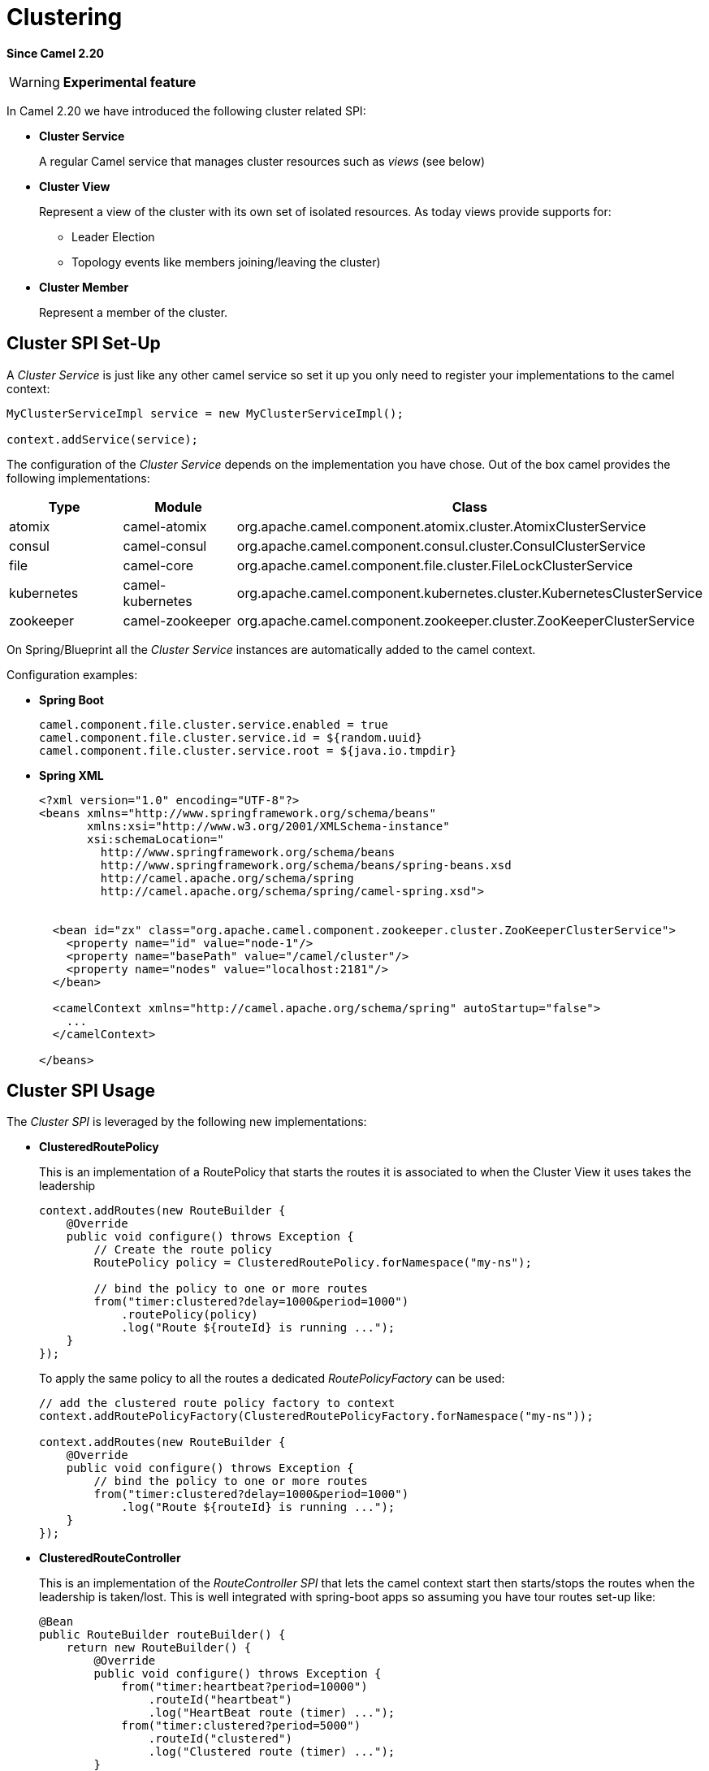[[Clustering-Clustering]]
= Clustering

*Since Camel 2.20*

[WARNING]
====
*Experimental feature*
====

In Camel 2.20 we have introduced the following cluster related SPI:

- *Cluster Service*
+
A regular Camel service that manages cluster resources such as _views_ (see below)

- *Cluster View*
+
Represent a view of the cluster with its own set of isolated resources. As today views provide supports for:
+
    * Leader Election
    * Topology events like members joining/leaving the cluster)


- *Cluster Member*
+
Represent a member of the cluster.


== Cluster SPI Set-Up

A _Cluster Service_ is just like any other camel service so set it up you only need to register your implementations to the camel context:

[source,java]
----

MyClusterServiceImpl service = new MyClusterServiceImpl();

context.addService(service);
----

The configuration of the _Cluster Service_ depends on the implementation you have chose.
Out of the box camel provides the following implementations:

[cols="1,1,2", options="header"]
|====
|Type       |Module           | Class
|atomix     |camel-atomix     | org.apache.camel.component.atomix.cluster.AtomixClusterService
|consul     |camel-consul     | org.apache.camel.component.consul.cluster.ConsulClusterService
|file       |camel-core       | org.apache.camel.component.file.cluster.FileLockClusterService
|kubernetes |camel-kubernetes | org.apache.camel.component.kubernetes.cluster.KubernetesClusterService
|zookeeper  |camel-zookeeper  | org.apache.camel.component.zookeeper.cluster.ZooKeeperClusterService
|====

On Spring/Blueprint all the _Cluster Service_ instances are automatically added to the camel context.

Configuration examples:

- *Spring Boot*
+
[source,properties]
----
camel.component.file.cluster.service.enabled = true
camel.component.file.cluster.service.id = ${random.uuid}
camel.component.file.cluster.service.root = ${java.io.tmpdir}
----


- *Spring XML*
+
[source,xml]
----
<?xml version="1.0" encoding="UTF-8"?>
<beans xmlns="http://www.springframework.org/schema/beans"
       xmlns:xsi="http://www.w3.org/2001/XMLSchema-instance"
       xsi:schemaLocation="
         http://www.springframework.org/schema/beans
         http://www.springframework.org/schema/beans/spring-beans.xsd
         http://camel.apache.org/schema/spring
         http://camel.apache.org/schema/spring/camel-spring.xsd">


  <bean id="zx" class="org.apache.camel.component.zookeeper.cluster.ZooKeeperClusterService">
    <property name="id" value="node-1"/>
    <property name="basePath" value="/camel/cluster"/>
    <property name="nodes" value="localhost:2181"/>
  </bean>

  <camelContext xmlns="http://camel.apache.org/schema/spring" autoStartup="false">
    ...
  </camelContext>

</beans>
----

== Cluster SPI Usage

The _Cluster SPI_ is leveraged by the following new implementations:

- *ClusteredRoutePolicy*
+
This is an implementation of a RoutePolicy that starts the routes it is associated to when the Cluster View it uses takes the leadership
+
[source,java]
----
context.addRoutes(new RouteBuilder {
    @Override
    public void configure() throws Exception {
        // Create the route policy
        RoutePolicy policy = ClusteredRoutePolicy.forNamespace("my-ns");

        // bind the policy to one or more routes
        from("timer:clustered?delay=1000&period=1000")
            .routePolicy(policy)
            .log("Route ${routeId} is running ...");
    }
});
----
+
To apply the same policy to all the routes a dedicated  _RoutePolicyFactory_ can be used:
+
[source,java]
----
// add the clustered route policy factory to context
context.addRoutePolicyFactory(ClusteredRoutePolicyFactory.forNamespace("my-ns"));

context.addRoutes(new RouteBuilder {
    @Override
    public void configure() throws Exception {
        // bind the policy to one or more routes
        from("timer:clustered?delay=1000&period=1000")
            .log("Route ${routeId} is running ...");
    }
});
----

- *ClusteredRouteController*
+
This is an implementation of the _RouteController SPI_ that lets the camel context start then starts/stops the routes when the leadership is taken/lost. This is well integrated with spring-boot apps so assuming you have tour routes set-up like:
+
[source,java]
----
@Bean
public RouteBuilder routeBuilder() {
    return new RouteBuilder() {
        @Override
        public void configure() throws Exception {
            from("timer:heartbeat?period=10000")
                .routeId("heartbeat")
                .log("HeartBeat route (timer) ...");
            from("timer:clustered?period=5000")
                .routeId("clustered")
                .log("Clustered route (timer) ...");
        }
    };
}
----
+
You can then leverage spring-boot configuration to make them clustered:
+
[source,properties]
----
# enable the route controller
camel.clustered.controller.enabled = true

# define the default namespace for routes
camel.clustered.controller.namespace = my-ns

# exlude the route with id 'heartbeat' from the clustered ones
camel.clustered.controller.routes[heartbeat].clustered = false
----

- *Master Component*
+
The master component is similar to a _ClusteredRoutePolicy_ but it works on consumer level so it ensure the only a single endpoint in a cluster is consuming resources at any point in time. Set it up is very easy and all you need is to prefix singleton endpoints according to the master component syntax:
+
[source]
----
master:namespace:delegateUri
----
+
A concrete example:
+
[source,java]
----
@Bean
public RouteBuilder routeBuilder() {
    return new RouteBuilder() {
        @Override
        public void configure() throws Exception {
            from("timer:heartbeat?period=10000")
                .routeId("heartbeat")
                .log("HeartBeat route (timer) ...");
            from("master:my-ns:timer:clustered?period=5000")
                .routeId("clustered")
                .log("Clustered route (timer) ...");
        }
    };
}
----

